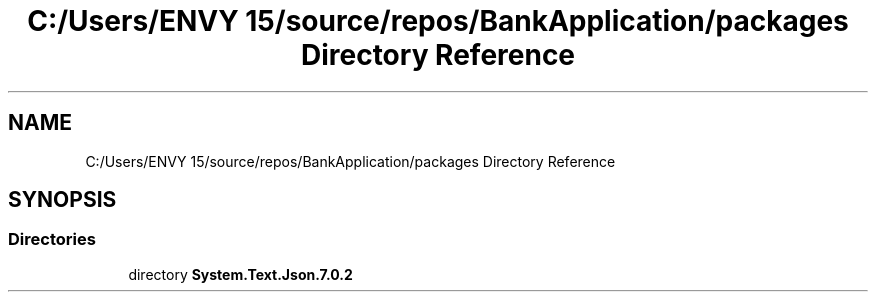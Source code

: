 .TH "C:/Users/ENVY 15/source/repos/BankApplication/packages Directory Reference" 3 "Mon Mar 27 2023" "Bank Application" \" -*- nroff -*-
.ad l
.nh
.SH NAME
C:/Users/ENVY 15/source/repos/BankApplication/packages Directory Reference
.SH SYNOPSIS
.br
.PP
.SS "Directories"

.in +1c
.ti -1c
.RI "directory \fBSystem\&.Text\&.Json\&.7\&.0\&.2\fP"
.br
.in -1c
